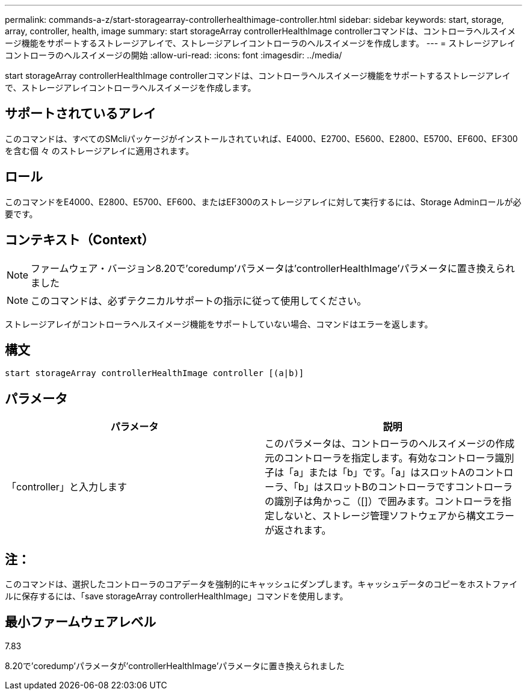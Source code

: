 ---
permalink: commands-a-z/start-storagearray-controllerhealthimage-controller.html 
sidebar: sidebar 
keywords: start, storage, array, controller, health, image 
summary: start storageArray controllerHealthImage controllerコマンドは、コントローラヘルスイメージ機能をサポートするストレージアレイで、ストレージアレイコントローラのヘルスイメージを作成します。 
---
= ストレージアレイコントローラのヘルスイメージの開始
:allow-uri-read: 
:icons: font
:imagesdir: ../media/


[role="lead"]
start storageArray controllerHealthImage controllerコマンドは、コントローラヘルスイメージ機能をサポートするストレージアレイで、ストレージアレイコントローラヘルスイメージを作成します。



== サポートされているアレイ

このコマンドは、すべてのSMcliパッケージがインストールされていれば、E4000、E2700、E5600、E2800、E5700、EF600、EF300を含む個 々 のストレージアレイに適用されます。



== ロール

このコマンドをE4000、E2800、E5700、EF600、またはEF300のストレージアレイに対して実行するには、Storage Adminロールが必要です。



== コンテキスト（Context）

[NOTE]
====
ファームウェア・バージョン8.20で'coredump'パラメータは'controllerHealthImage'パラメータに置き換えられました

====
[NOTE]
====
このコマンドは、必ずテクニカルサポートの指示に従って使用してください。

====
ストレージアレイがコントローラヘルスイメージ機能をサポートしていない場合、コマンドはエラーを返します。



== 構文

[source, cli]
----
start storageArray controllerHealthImage controller [(a|b)]
----


== パラメータ

[cols="2*"]
|===
| パラメータ | 説明 


 a| 
「controller」と入力します
 a| 
このパラメータは、コントローラのヘルスイメージの作成元のコントローラを指定します。有効なコントローラ識別子は「a」または「b」です。「a」はスロットAのコントローラ、「b」はスロットBのコントローラですコントローラの識別子は角かっこ（[]）で囲みます。コントローラを指定しないと、ストレージ管理ソフトウェアから構文エラーが返されます。

|===


== 注：

このコマンドは、選択したコントローラのコアデータを強制的にキャッシュにダンプします。キャッシュデータのコピーをホストファイルに保存するには、「save storageArray controllerHealthImage」コマンドを使用します。



== 最小ファームウェアレベル

7.83

8.20で'coredump'パラメータが'controllerHealthImage'パラメータに置き換えられました
